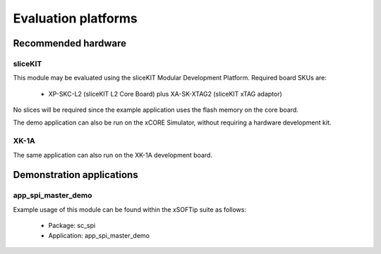 
Evaluation platforms
====================

.. _sec_hardware_platforms:

Recommended hardware
--------------------

sliceKIT
++++++++

This module may be evaluated using the sliceKIT Modular Development Platform. Required board SKUs are:

   * XP-SKC-L2 (sliceKIT L2 Core Board) plus XA-SK-XTAG2 (sliceKIT xTAG adaptor) 

No slices will be required since the example application uses the flash memory on the core board.

The demo application can also be run on the xCORE Simulator, without requiring a hardware development kit.

XK-1A
+++++

The same application can also run on the XK-1A development board.

Demonstration applications
--------------------------

app_spi_master_demo
+++++++++++++++++++

Example usage of this module can be found within the xSOFTip suite as follows:

   * Package: sc_spi
   * Application: app_spi_master_demo

